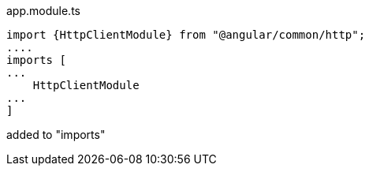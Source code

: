 .app.module.ts
[source]
import {HttpClientModule} from "@angular/common/http";
....
imports [
...
    HttpClientModule
...
]

added to "imports"

